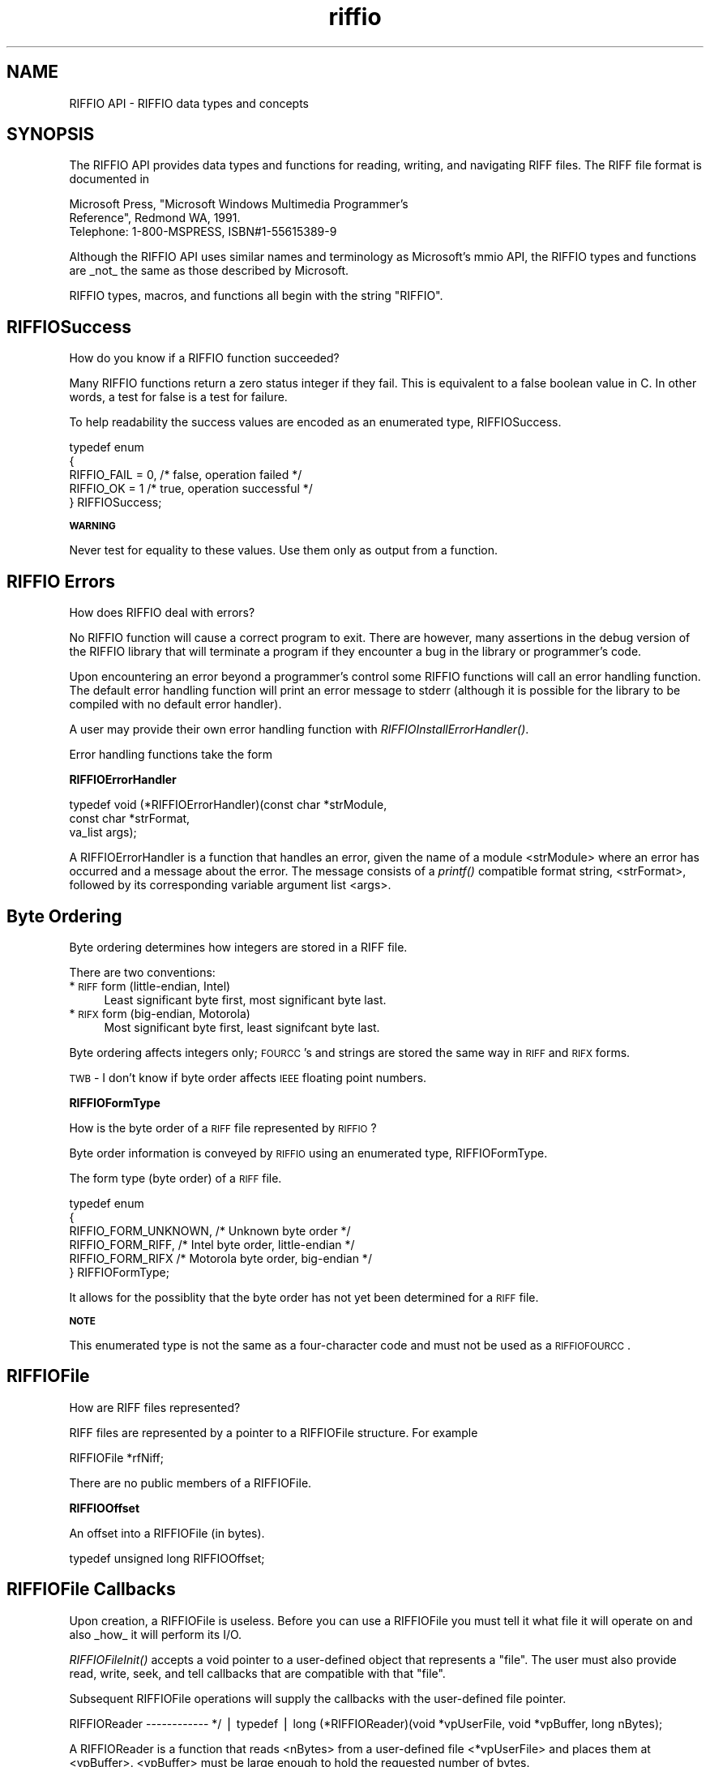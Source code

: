 .rn '' }`
''' $RCSfile$$Revision$$Date$
'''
''' $Log$
'''
.de Sh
.br
.if t .Sp
.ne 5
.PP
\fB\\$1\fR
.PP
..
.de Sp
.if t .sp .5v
.if n .sp
..
.de Ip
.br
.ie \\n(.$>=3 .ne \\$3
.el .ne 3
.IP "\\$1" \\$2
..
.de Vb
.ft CW
.nf
.ne \\$1
..
.de Ve
.ft R

.fi
..
'''
'''
'''     Set up \*(-- to give an unbreakable dash;
'''     string Tr holds user defined translation string.
'''     Bell System Logo is used as a dummy character.
'''
.tr \(*W-|\(bv\*(Tr
.ie n \{\
.ds -- \(*W-
.ds PI pi
.if (\n(.H=4u)&(1m=24u) .ds -- \(*W\h'-12u'\(*W\h'-12u'-\" diablo 10 pitch
.if (\n(.H=4u)&(1m=20u) .ds -- \(*W\h'-12u'\(*W\h'-8u'-\" diablo 12 pitch
.ds L" ""
.ds R" ""
.ds L' '
.ds R' '
'br\}
.el\{\
.ds -- \(em\|
.tr \*(Tr
.ds L" ``
.ds R" ''
.ds L' `
.ds R' '
.ds PI \(*p
'br\}
.\"	If the F register is turned on, we'll generate
.\"	index entries out stderr for the following things:
.\"		TH	Title 
.\"		SH	Header
.\"		Sh	Subsection 
.\"		Ip	Item
.\"		X<>	Xref  (embedded
.\"	Of course, you have to process the output yourself
.\"	in some meaninful fashion.
.if \nF \{
.de IX
.tm Index:\\$1\t\\n%\t"\\$2"
..
.nr % 0
.rr F
.\}
.TH riffio 3 "riffio" "14/Jun/96" "RIFFIO Documentation"
.IX Title "riffio 3"
.UC
.IX Name "RIFFIO API - RIFFIO data types and concepts"
.if n .hy 0
.if n .na
.ds C+ C\v'-.1v'\h'-1p'\s-2+\h'-1p'+\s0\v'.1v'\h'-1p'
.de CQ          \" put $1 in typewriter font
.ft CW
'if n "\c
'if t \\&\\$1\c
'if n \\&\\$1\c
'if n \&"
\\&\\$2 \\$3 \\$4 \\$5 \\$6 \\$7
'.ft R
..
.\" @(#)ms.acc 1.5 88/02/08 SMI; from UCB 4.2
.	\" AM - accent mark definitions
.bd B 3
.	\" fudge factors for nroff and troff
.if n \{\
.	ds #H 0
.	ds #V .8m
.	ds #F .3m
.	ds #[ \f1
.	ds #] \fP
.\}
.if t \{\
.	ds #H ((1u-(\\\\n(.fu%2u))*.13m)
.	ds #V .6m
.	ds #F 0
.	ds #[ \&
.	ds #] \&
.\}
.	\" simple accents for nroff and troff
.if n \{\
.	ds ' \&
.	ds ` \&
.	ds ^ \&
.	ds , \&
.	ds ~ ~
.	ds ? ?
.	ds ! !
.	ds /
.	ds q
.\}
.if t \{\
.	ds ' \\k:\h'-(\\n(.wu*8/10-\*(#H)'\'\h"|\\n:u"
.	ds ` \\k:\h'-(\\n(.wu*8/10-\*(#H)'\`\h'|\\n:u'
.	ds ^ \\k:\h'-(\\n(.wu*10/11-\*(#H)'^\h'|\\n:u'
.	ds , \\k:\h'-(\\n(.wu*8/10)',\h'|\\n:u'
.	ds ~ \\k:\h'-(\\n(.wu-\*(#H-.1m)'~\h'|\\n:u'
.	ds ? \s-2c\h'-\w'c'u*7/10'\u\h'\*(#H'\zi\d\s+2\h'\w'c'u*8/10'
.	ds ! \s-2\(or\s+2\h'-\w'\(or'u'\v'-.8m'.\v'.8m'
.	ds / \\k:\h'-(\\n(.wu*8/10-\*(#H)'\z\(sl\h'|\\n:u'
.	ds q o\h'-\w'o'u*8/10'\s-4\v'.4m'\z\(*i\v'-.4m'\s+4\h'\w'o'u*8/10'
.\}
.	\" troff and (daisy-wheel) nroff accents
.ds : \\k:\h'-(\\n(.wu*8/10-\*(#H+.1m+\*(#F)'\v'-\*(#V'\z.\h'.2m+\*(#F'.\h'|\\n:u'\v'\*(#V'
.ds 8 \h'\*(#H'\(*b\h'-\*(#H'
.ds v \\k:\h'-(\\n(.wu*9/10-\*(#H)'\v'-\*(#V'\*(#[\s-4v\s0\v'\*(#V'\h'|\\n:u'\*(#]
.ds _ \\k:\h'-(\\n(.wu*9/10-\*(#H+(\*(#F*2/3))'\v'-.4m'\z\(hy\v'.4m'\h'|\\n:u'
.ds . \\k:\h'-(\\n(.wu*8/10)'\v'\*(#V*4/10'\z.\v'-\*(#V*4/10'\h'|\\n:u'
.ds 3 \*(#[\v'.2m'\s-2\&3\s0\v'-.2m'\*(#]
.ds o \\k:\h'-(\\n(.wu+\w'\(de'u-\*(#H)/2u'\v'-.3n'\*(#[\z\(de\v'.3n'\h'|\\n:u'\*(#]
.ds d- \h'\*(#H'\(pd\h'-\w'~'u'\v'-.25m'\f2\(hy\fP\v'.25m'\h'-\*(#H'
.ds D- D\\k:\h'-\w'D'u'\v'-.11m'\z\(hy\v'.11m'\h'|\\n:u'
.ds th \*(#[\v'.3m'\s+1I\s-1\v'-.3m'\h'-(\w'I'u*2/3)'\s-1o\s+1\*(#]
.ds Th \*(#[\s+2I\s-2\h'-\w'I'u*3/5'\v'-.3m'o\v'.3m'\*(#]
.ds ae a\h'-(\w'a'u*4/10)'e
.ds Ae A\h'-(\w'A'u*4/10)'E
.ds oe o\h'-(\w'o'u*4/10)'e
.ds Oe O\h'-(\w'O'u*4/10)'E
.	\" corrections for vroff
.if v .ds ~ \\k:\h'-(\\n(.wu*9/10-\*(#H)'\s-2\u~\d\s+2\h'|\\n:u'
.if v .ds ^ \\k:\h'-(\\n(.wu*10/11-\*(#H)'\v'-.4m'^\v'.4m'\h'|\\n:u'
.	\" for low resolution devices (crt and lpr)
.if \n(.H>23 .if \n(.V>19 \
\{\
.	ds : e
.	ds 8 ss
.	ds v \h'-1'\o'\(aa\(ga'
.	ds _ \h'-1'^
.	ds . \h'-1'.
.	ds 3 3
.	ds o a
.	ds d- d\h'-1'\(ga
.	ds D- D\h'-1'\(hy
.	ds th \o'bp'
.	ds Th \o'LP'
.	ds ae ae
.	ds Ae AE
.	ds oe oe
.	ds Oe OE
.\}
.rm #[ #] #H #V #F C
.SH "NAME"
.IX Header "NAME"
RIFFIO API \- RIFFIO data types and concepts
.SH "SYNOPSIS"
.IX Header "SYNOPSIS"
The RIFFIO API provides data types and functions for reading, writing, and
navigating RIFF files.  The RIFF file format is documented in
.PP
.Vb 4
\&         Microsoft Press, "Microsoft Windows Multimedia Programmer's
\&         Reference", Redmond WA, 1991. 
\&    
\&         Telephone: 1-800-MSPRESS, ISBN#1-55615389-9
.Ve
Although the RIFFIO API uses similar names and terminology as Microsoft's
mmio API, the RIFFIO types and functions are _not_ the same as those
described by Microsoft.
.PP
RIFFIO types, macros, and functions all begin with the string \*(L"RIFFIO\*(R".
.SH "RIFFIOSuccess"
.IX Header "RIFFIOSuccess"
How do you know if a RIFFIO function succeeded?
.PP
Many RIFFIO functions return a zero status integer if they fail.
This is equivalent to a false boolean value in C. In other words,
a test for false is a test for failure.
.PP
To help readability the success values
are encoded as an enumerated type, RIFFIOSuccess.
.PP
.Vb 7
\&     
\&     typedef enum
\&     {
\&       RIFFIO_FAIL = 0,      /* false, operation failed     */
\&       RIFFIO_OK = 1         /* true, operation successful */
\&     } RIFFIOSuccess;
\&     
.Ve
.Sh "\s-1WARNING\s0"
.IX Subsection "\s-1WARNING\s0"
Never test for equality to these values. Use them only
as output from a function.
.SH "RIFFIO Errors"
.IX Header "RIFFIO Errors"
How does RIFFIO deal with errors?
.PP
No RIFFIO function will cause a correct program to exit.  There are
however, many assertions in the debug version of the RIFFIO library
that will terminate a program if they encounter a bug in the
library or programmer's code.
.PP
Upon encountering an error beyond a programmer's control some
RIFFIO functions will call an error handling function.  The default
error handling function will print an error message to stderr
(although it is possible for the library to be compiled with no
default error handler).
.PP
A user may provide their own error handling function with
\fIRIFFIOInstallErrorHandler()\fR.
.PP
Error handling functions take the form
.Sh "RIFFIOErrorHandler"
.IX Subsection "RIFFIOErrorHandler"
.PP
.Vb 4
\&     typedef void (*RIFFIOErrorHandler)(const char *strModule, 
\&                                        const char *strFormat, 
\&                                        va_list args);
\&     
.Ve
A RIFFIOErrorHandler is a function that handles an error, given the
name of a module <strModule> where an error has occurred and a
message about the error.  The message consists of a \fIprintf()\fR
compatible format string, <strFormat>, followed by its corresponding
variable argument list <args>.
.PP
.Vb 1
\&     
.Ve
.SH "Byte Ordering"
.IX Header "Byte Ordering"
Byte ordering determines how integers are stored in a RIFF file.
.PP
There are two conventions:
.Ip "*\s-1RIFF\s0 form (little-endian, Intel)" 4
.IX Item "*\s-1RIFF\s0 form (little-endian, Intel)"
Least significant byte first, most significant byte last.
.Ip "*\s-1RIFX\s0 form (big-endian, Motorola)" 4
.IX Item "*\s-1RIFX\s0 form (big-endian, Motorola)"
Most significant byte first, least signifcant byte last.
.PP
Byte ordering affects integers only; \s-1FOURCC\s0's and strings are
stored the same way in \s-1RIFF\s0 and \s-1RIFX\s0 forms.
.PP
\s-1TWB\s0 \- I don't know if byte order affects \s-1IEEE\s0 floating point numbers.
.Sh "RIFFIOFormType"
.IX Subsection "RIFFIOFormType"
How is the byte order of a \s-1RIFF\s0 file represented by \s-1RIFFIO\s0?
.PP
Byte order information is conveyed by \s-1RIFFIO\s0 using an enumerated
type, RIFFIOFormType.
.PP
The form type (byte order) of a \s-1RIFF\s0 file.
.PP
.Vb 8
\&     
\&     typedef enum
\&     {
\&             RIFFIO_FORM_UNKNOWN,   /* Unknown byte order */
\&             RIFFIO_FORM_RIFF,      /* Intel byte order, little-endian */
\&             RIFFIO_FORM_RIFX       /* Motorola byte order, big-endian */
\&     } RIFFIOFormType;
\&     
.Ve
It allows for the possiblity that the byte order has not yet
been determined for a \s-1RIFF\s0 file.
.Sh "\s-1NOTE\s0"
.IX Subsection "\s-1NOTE\s0"
This enumerated type is not the same as a four-character code
and must not be used as a \s-1RIFFIOFOURCC\s0.
.SH "RIFFIOFile"
.IX Header "RIFFIOFile"
How are RIFF files represented?
.PP
RIFF files are represented by a pointer to a RIFFIOFile structure.
For example
.PP
.Vb 1
\&     RIFFIOFile *rfNiff; 
.Ve
There are no public members of a RIFFIOFile.
.Sh "RIFFIOOffset"
.IX Subsection "RIFFIOOffset"
An offset into a RIFFIOFile (in bytes).
.PP
.Vb 2
\&     typedef unsigned long RIFFIOOffset; 
\&     
.Ve
.SH "RIFFIOFile Callbacks"
.IX Header "RIFFIOFile Callbacks"
Upon creation, a RIFFIOFile is useless.  Before you can use a
RIFFIOFile you must tell it what file it will operate on and
also _how_ it will perform its I/O.
.PP
\fIRIFFIOFileInit()\fR accepts a void pointer to a user-defined object
that represents a \*(L"file\*(R".  The user must also provide read, write,
seek, and tell callbacks that are compatible with that \*(L"file\*(R".
.PP
Subsequent RIFFIOFile operations will supply the callbacks with the
user-defined file pointer.
.PP
RIFFIOReader
------------ */
| typedef
| long (*RIFFIOReader)(void *vpUserFile, void *vpBuffer, long nBytes);
.PP
A RIFFIOReader is a function that reads <nBytes> from a user-defined file
<*vpUserFile> and places them at <vpBuffer>. <vpBuffer> must be large
enough to hold the requested number of bytes.
.PP
RETURNS
.Ip "\(bu" 4
.IX Item "\(bu"
the number of bytes actually read,
.Ip "\(bu" 4
.IX Item "\(bu"
0 on end of file,
.Ip "\(bu" 4
.IX Item "\(bu"
-1 on error.
.Sh "RIFFIOWriter"
.IX Subsection "RIFFIOWriter"
.PP
.Vb 2
\&     typedef 
\&     long (*RIFFIOWriter)(void *vpUserFile, void *vpBuffer, long nBytes);
.Ve
A RIFFIOWriter is a function that writes <nBytes> from <vpBuffer>
to a user-defined file <vpUserFile>.
.PP
\s-1RETURNS\s0
.Ip "\(bu" 4
.IX Item "\(bu"
the number of bytes actually written, or
.Ip "\(bu" 4
.IX Item "\(bu"
-1 on error.
.Sh "RIFFIOSeeker"
.IX Subsection "RIFFIOSeeker"
.PP
.Vb 13
\&     
\&     typedef enum
\&     {
\&       RIFFIO_SEEK_SET, /* Seek relative to file beginning    */
\&       RIFFIO_SEEK_CUR, /* Seek relative to current file position */
\&       RIFFIO_SEEK_END  /* Seek relative to file end          */ 
\&     } RIFFIOSeekOrigin;
\&     
\&     typedef 
\&     RIFFIOSuccess (*RIFFIOSeeker)(void *vpUserFile, 
\&                                  RIFFIOOffset offset, 
\&                                  RIFFIOSeekOrigin origin);
\&     
.Ve
A RIFFIOSeeker sets the position of a user-defined file <vpUserFile>
relative to <origin> by <offset> bytes.
It returns 0 on failure.
.Sh "RIFFIOTeller"
.IX Subsection "RIFFIOTeller"
.PP
.Vb 1
\&     typedef long  (*RIFFIOTeller)(void *vpUserFile);
.Ve
A RIFFIOTeller is a function that returns the current position of
a user-defined file <vpUserFile>.  The file position is reported
in bytes offset from the start of file.
.SH "How are RIFF four-character codes supported?"
.IX Header "How are RIFF four-character codes supported?"
.Sh "\s-1RIFFIOFOURCC\s0"
.IX Subsection "\s-1RIFFIOFOURCC\s0"
\s-1RIFFIO\s0 stores a four-character code in a \s-1RIFFIOFOURCC\s0 type.
.PP
.Vb 2
\&     typedef unsigned long RIFFIOFOURCC;
\&     
.Ve
\s-1RIFFIO\s0 also provides a macro to construct a \s-1RIFFIOFOURCC\s0 out
of four individual characters.
.Sh "\s-1RIFFIOMAKEFOURCC\s0"
.IX Subsection "\s-1RIFFIOMAKEFOURCC\s0"
.PP
.Vb 6
\&     #define RIFFIOMAKEFOURCC(first, second, third, fourth)  \e
\&      ( ((RIFFIOFOURCC) (unsigned char) (first)      )       \e
\&      | ((RIFFIOFOURCC) (unsigned char) (second) << 8)       \e
\&      | ((RIFFIOFOURCC) (unsigned char) (third)  << 16)      \e
\&      | ((RIFFIOFOURCC) (unsigned char) (fourth) << 24))
\&     
.Ve
Notice that the first character is stored in the least significant
part of the \s-1RIFFIOFOURCC\s0, regardless of machine byte order.
.PP
Use \fIRIFFIOFOURCCToString()\fR to decompose a \s-1RIFFIOFOURCC\s0 into
its constituent characters.
.PP
The memory used by \fIRIFFIOFOURCCToString()\fR must already be allocated
hold at least \s-1RIFFIO_FOURCC_LIM\s0 characters.
.PP
\s-1TWB\s0 \- This value is bigger than 5 because I would ultimately like
to allow strings formatted with escape codes. Microsoft implies that
\s-1FOURCC\s0's can be formatted with escape codes in
.PP
.Vb 1
\&          Win 3.1 SDK: Multimedia Prog. Reference
.Ve
We may allow 4 * 4 character escape codes + 1 \s-1NUL\s0
.PP
.Vb 2
\&     #define RIFFIO_FOURCC_LIM 17
\&     
.Ve
\s-1RIFFIO\s0 provides some commonly used four-character codes.
.PP
.Vb 4
\&     #define RIFFIO_FOURCC_RIFF RIFFIOMAKEFOURCC('R','I','F','F')
\&     #define RIFFIO_FOURCC_RIFX RIFFIOMAKEFOURCC('R','I','F','X')
\&     #define RIFFIO_FOURCC_LIST RIFFIOMAKEFOURCC('L','I','S','T')
\&     
.Ve
\s-1INFO\s0 List Chunks
.PP
.Vb 26
\&     #define RIFFIO_FOURCC_INFO RIFFIOMAKEFOURCC('I','N','F','O')
\&     
\&     #define RIFFIO_FOURCC_IARL RIFFIOMAKEFOURCC('I','A','R','L')
\&     #define RIFFIO_FOURCC_IART RIFFIOMAKEFOURCC('I','A','R','T')
\&     #define RIFFIO_FOURCC_ICMS RIFFIOMAKEFOURCC('I','C','M','S')
\&     #define RIFFIO_FOURCC_ICMT RIFFIOMAKEFOURCC('I','C','M','T')
\&     #define RIFFIO_FOURCC_ICOP RIFFIOMAKEFOURCC('I','C','O','P')
\&     #define RIFFIO_FOURCC_ICRD RIFFIOMAKEFOURCC('I','C','R','D')
\&     #define RIFFIO_FOURCC_ICRP RIFFIOMAKEFOURCC('I','C','R','P')
\&     #define RIFFIO_FOURCC_IDIM RIFFIOMAKEFOURCC('I','D','I','M')
\&     #define RIFFIO_FOURCC_IDPI RIFFIOMAKEFOURCC('I','D','P','I')
\&     #define RIFFIO_FOURCC_IENG RIFFIOMAKEFOURCC('I','E','N','G')
\&     #define RIFFIO_FOURCC_IGNR RIFFIOMAKEFOURCC('I','G','N','R')
\&     #define RIFFIO_FOURCC_IKEY RIFFIOMAKEFOURCC('I','K','E','Y')
\&     #define RIFFIO_FOURCC_ILGT RIFFIOMAKEFOURCC('I','L','G','T')
\&     #define RIFFIO_FOURCC_IMED RIFFIOMAKEFOURCC('I','M','E','D')
\&     #define RIFFIO_FOURCC_INAM RIFFIOMAKEFOURCC('I','N','A','M')
\&     #define RIFFIO_FOURCC_IPLT RIFFIOMAKEFOURCC('I','P','L','T')
\&     #define RIFFIO_FOURCC_IPRD RIFFIOMAKEFOURCC('I','P','R','D')
\&     #define RIFFIO_FOURCC_ISBJ RIFFIOMAKEFOURCC('I','S','B','J')
\&     #define RIFFIO_FOURCC_ISFT RIFFIOMAKEFOURCC('I','S','F','T')
\&     #define RIFFIO_FOURCC_ISHP RIFFIOMAKEFOURCC('I','S','H','P')
\&     #define RIFFIO_FOURCC_ISRC RIFFIOMAKEFOURCC('I','S','R','C')
\&     #define RIFFIO_FOURCC_ISRF RIFFIOMAKEFOURCC('I','S','R','F')
\&     #define RIFFIO_FOURCC_ITCH RIFFIOMAKEFOURCC('I','T','C','H')
\&     
.Ve
.SH "How are RIFF chunks represented?"
.IX Header "How are RIFF chunks represented?"
.Sh "RIFFIOChunk"
.IX Subsection "RIFFIOChunk"
A RIFFIOChunk structure contains type and location information
about a chunk in a RIFFIOFile.
.PP
.Vb 6
\&     typedef unsigned long RIFFIOSize;    /* Size of a RIFF chunk */
\&     
\&     typedef struct
\&     {
\&       /* Public 
\&        * ------
.Ve
.Vb 16
\&        * users need to set and read these members 
\&        */
\&     
\&       RIFFIOFOURCC     fccId;      /* chunk identifier eg. LIST for Lists  */
\&     
\&       RIFFIOFOURCC     fccType;    /* Form or List type eg. NIFF           
\&                                     * Ignored for chunks that aren't lists 
\&                                     */      
\&     
\&       RIFFIOSize       sizeData;   /* size of data portion of chunk 
\&                                     * INCLUDES 4 bytes for type field of 
\&                                     * List and Form chunks
\&                                     */
\&     
\&       /* Other private members 
\&        * ---------------------
.Ve
.Vb 5
\&        * not for RIFFIO users 
\&        */
\&     
\&     } RIFFIOChunk;
\&     
.Ve
.Sh "How are RIFFIOChunks Used?"
.IX Subsection "How are RIFFIOChunks Used?"
.Ip "\(bu" 4
.IX Item "\(bu"
RIFFIOChunks convey chunk information between the chunk
creation and navigation routines.
.Ip "\(bu" 4
.IX Item "\(bu"
Some RIFFIOChunk routines may use only a few of the RIFFIOChunk
data members and ignore others.
.Ip "\(bu" 4
.IX Item "\(bu"
Some \s-1RIFFIO\s0 routines, such as \fIRIFFIOChunkFinalize()\fR, will expect that a
RIFFIOChunk has not been modified since a previous call to an
associated function (eg. RIFFIOChunkCreate).

.rn }` ''
